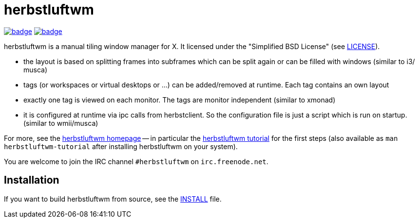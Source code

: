 herbstluftwm
============

image:https://github.com/herbstluftwm/herbstluftwm/workflows/HLWM%20CI/badge.svg[link=
https://github.com/herbstluftwm/herbstluftwm/actions?query=workflow%3A%22HLWM+CI%22]
image:https://codecov.io/gh/herbstluftwm/herbstluftwm/branch/master/graph/badge.svg[link=
https://codecov.io/gh/herbstluftwm/herbstluftwm]

herbstluftwm is a manual tiling window manager for X. It licensed under the
"Simplified BSD License" (see link:LICENSE[LICENSE]).

- the layout is based on splitting frames into subframes which can be split
  again or can be filled with windows (similar to i3/ musca)

- tags (or workspaces or virtual desktops or …) can be added/removed at
  runtime. Each tag contains an own layout

- exactly one tag is viewed on each monitor. The tags are monitor independent
  (similar to xmonad)

- it is configured at runtime via ipc calls from herbstclient. So the
  configuration file is just a script which is run on startup. (similar to
  wmii/musca)

For more, see the http://herbstluftwm.org[herbstluftwm homepage] -- in
particular the http://herbstluftwm.org/tutorial.html[herbstluftwm tutorial]
for the first steps (also available as `man herbstluftwm-tutorial` after
installing herbstluftwm on your system).

You are welcome to join the IRC channel `#herbstluftwm` on `irc.freenode.net`.

Installation
------------
If you want to build herbstluftwm from source, see the link:INSTALL[INSTALL] file.

// vim: ft=asciidoc tw=80
